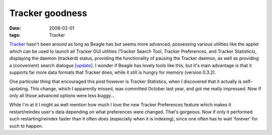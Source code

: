 Tracker goodness
================

:date: 2008-02-01
:tags: Tracker



`Tracker`_ hasn't been around as long as Beagle has but seems more
advanced, possessing various utilities like the applet which can be used
to launch all Tracker GUI utilities (Tracker Search Tool, Tracker
Preferences, and Tracker Statistics), displaying the daemon (trackerd)
status, providing the functionality of pausing the Tracker daemon, as
well as providing a (convenient) search dialogue [`update`_]. I wonder
if Beagle has lovely tools like this, but it's main advantage is that it
supports far more data formats that Tracker does, while it still is
hungry for memory (version 0.3.2).

One particular thing that encouraged this post however is Tracker
Statistics, when I discovered that it actually is self-updating. This
change, which I apparently missed, was committed October last year, and
got me really impressed. Now if only all those advanced options were
less buggy...

While I'm at it I might as well mention how much I love the new Tracker
Preferences feature which makes it restart/reindex user's data depending
on what preferences were changed. That's gorgeous. Now if only it
performed such restarting/reindex faster than it often does (especially
when it is indexing), since one often has to wait 'forever' for such to
happen.

.. _Tracker: http://projects.gnome.org/tracker/
.. _update: http://tshepang.net/more-tracker-goodness
